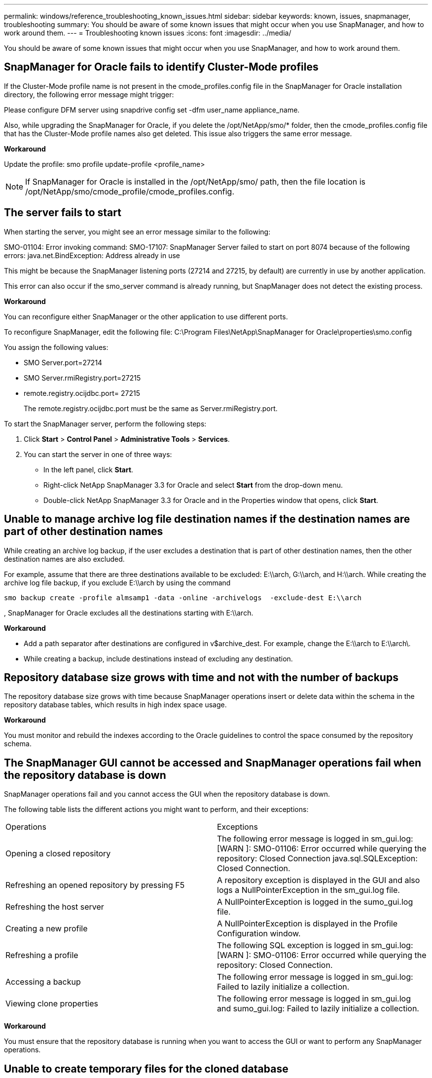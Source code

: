 ---
permalink: windows/reference_troubleshooting_known_issues.html
sidebar: sidebar
keywords: known, issues, snapmanager, troubleshooting
summary: You should be aware of some known issues that might occur when you use SnapManager, and how to work around them.
---
= Troubleshooting known issues
:icons: font
:imagesdir: ../media/

[.lead]
You should be aware of some known issues that might occur when you use SnapManager, and how to work around them.

== SnapManager for Oracle fails to identify Cluster-Mode profiles

If the Cluster-Mode profile name is not present in the cmode_profiles.config file in the SnapManager for Oracle installation directory, the following error message might trigger:

Please configure DFM server using snapdrive config set -dfm user_name appliance_name.

Also, while upgrading the SnapManager for Oracle, if you delete the /opt/NetApp/smo/* folder, then the cmode_profiles.config file that has the Cluster-Mode profile names also get deleted. This issue also triggers the same error message.

*Workaround*

Update the profile: smo profile update-profile <profile_name>

NOTE: If SnapManager for Oracle is installed in the /opt/NetApp/smo/ path, then the file location is /opt/NetApp/smo/cmode_profile/cmode_profiles.config.

== The server fails to start

When starting the server, you might see an error message similar to the following:

SMO-01104: Error invoking command: SMO-17107: SnapManager Server failed to start on port 8074 because of the following errors: java.net.BindException: Address already in use

This might be because the SnapManager listening ports (27214 and 27215, by default) are currently in use by another application.

This error can also occur if the smo_server command is already running, but SnapManager does not detect the existing process.

*Workaround*

You can reconfigure either SnapManager or the other application to use different ports.

To reconfigure SnapManager, edit the following file: C:\Program Files\NetApp\SnapManager for Oracle\properties\smo.config

You assign the following values:

* SMO Server.port=27214
* SMO Server.rmiRegistry.port=27215
* remote.registry.ocijdbc.port= 27215
+
The remote.registry.ocijdbc.port must be the same as Server.rmiRegistry.port.

To start the SnapManager server, perform the following steps:

. Click *Start* > *Control Panel* > *Administrative Tools* > *Services*.
. You can start the server in one of three ways:
 ** In the left panel, click *Start*.
 ** Right-click NetApp SnapManager 3.3 for Oracle and select *Start* from the drop-down menu.
 ** Double-click NetApp SnapManager 3.3 for Oracle and in the Properties window that opens, click *Start*.

== Unable to manage archive log file destination names if the destination names are part of other destination names

While creating an archive log backup, if the user excludes a destination that is part of other destination names, then the other destination names are also excluded.

For example, assume that there are three destinations available to be excluded: E:\\arch, G:\\arch, and H:\\arch. While creating the archive log file backup, if you exclude E:\\arch by using the command

----
smo backup create -profile almsamp1 -data -online -archivelogs  -exclude-dest E:\\arch
----

, SnapManager for Oracle excludes all the destinations starting with E:\\arch.

*Workaround*

* Add a path separator after destinations are configured in v$archive_dest. For example, change the E:\\arch to E:\\arch\.
* While creating a backup, include destinations instead of excluding any destination.

== Repository database size grows with time and not with the number of backups

The repository database size grows with time because SnapManager operations insert or delete data within the schema in the repository database tables, which results in high index space usage.

*Workaround*

You must monitor and rebuild the indexes according to the Oracle guidelines to control the space consumed by the repository schema.

== The SnapManager GUI cannot be accessed and SnapManager operations fail when the repository database is down

SnapManager operations fail and you cannot access the GUI when the repository database is down.

The following table lists the different actions you might want to perform, and their exceptions:

|===
| Operations| Exceptions
a|
Opening a closed repository
a|
The following error message is logged in sm_gui.log: [WARN ]: SMO-01106: Error occurred while querying the repository: Closed Connection java.sql.SQLException: Closed Connection.
a|
Refreshing an opened repository by pressing F5
a|
A repository exception is displayed in the GUI and also logs a NullPointerException in the sm_gui.log file.
a|
Refreshing the host server
a|
A NullPointerException is logged in the sumo_gui.log file.
a|
Creating a new profile
a|
A NullPointerException is displayed in the Profile Configuration window.
a|
Refreshing a profile
a|
The following SQL exception is logged in sm_gui.log: [WARN ]: SMO-01106: Error occurred while querying the repository: Closed Connection.
a|
Accessing a backup
a|
The following error message is logged in sm_gui.log: Failed to lazily initialize a collection.
a|
Viewing clone properties
a|
The following error message is logged in sm_gui.log and sumo_gui.log: Failed to lazily initialize a collection.
|===
*Workaround*

You must ensure that the repository database is running when you want to access the GUI or want to perform any SnapManager operations.

== Unable to create temporary files for the cloned database

When temporary tablespace files of the target database are placed in mount points different from the mount point of the data files, the clone create operation is successful but SnapManager fails to create temporary files for the cloned database.

*Workaround*

You must perform either of the following:

* Ensure that the target database is laid out so that temporary files are placed in the same mount point as that of the data files.
* Manually create or add temporary files in the cloned database.

== Back up of Data Guard Standby database fails

If any archive log location is configured with the service name of the primary database, the back up of Data Guard Standby database fails.

*Workaround*

In the GUI, you must clear *Specify External Archive Log location* corresponding to the service name of the primary database.
